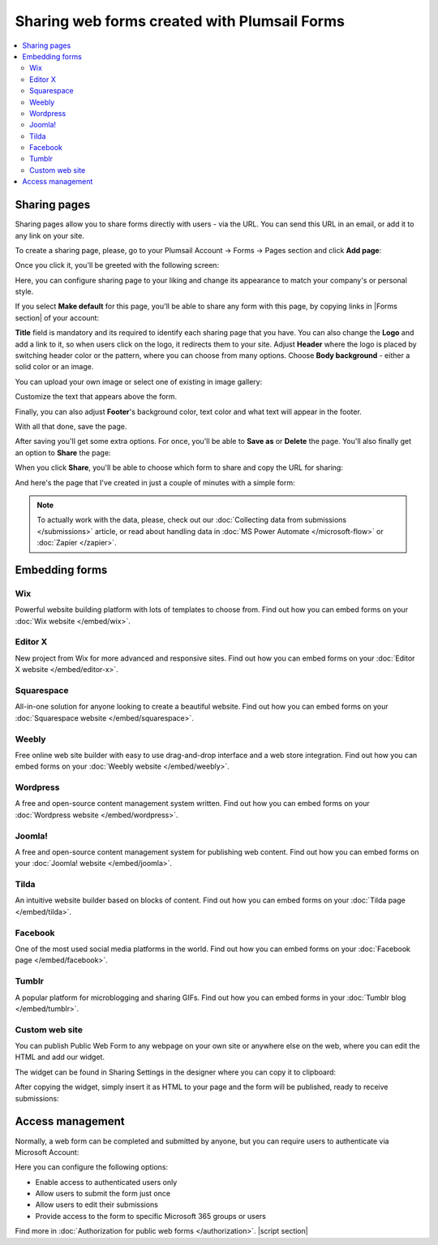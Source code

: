 .. title:: Sharing web forms created with Plumsail Forms

.. meta::
   :description: There are two main ways to ensure that your forms reach the end user - share form via a link or publish it to a webpage on your site

Sharing web forms created with Plumsail Forms
==================================================

.. contents::
 :local:
 :depth: 2

Sharing pages
-------------------------------------------------------------
Sharing pages allow you to share forms directly with users - via the URL. You can send this URL in an email, or add it to any link on your site.

To create a sharing page, please, go to your Plumsail Account → Forms → Pages section and click **Add page**:

|pic1|

.. |pic1| image:: /images/start/sharing-add-page.png
   :alt: Add page for sharing

Once you click it, you'll be greeted with the following screen:

|pic2|

.. |pic2| image:: /images/start/sharing-new-page.png
   :alt: New page creation

Here, you can configure sharing page to your liking and change its appearance to match your company's or personal style.

If you select **Make default** for this page, you'll be able to share any form with this page, by copying links in |Forms section| of your account:

.. |Forms section| raw:: html

   <a href="https://plumsail.com/forms/forms/" target="_blank">Forms section</a>

|pic3|

.. |pic3| image:: /images/start/sharing-forms-links.png
   :alt: Links to forms

**Title** field is mandatory and its required to identify each sharing page that you have. You can also change the **Logo** and add a link to it, so when users click on the logo, it redirects them to your site. Adjust **Header** where the logo is placed by switching header color or the pattern, where you can choose from many options. Choose **Body background** - either a solid color or an image.

You can upload your own image or select one of existing in image gallery:

|pic8|

.. |pic8| image:: /images/start/sharing-background-gallery.png
   :alt: Background image gallery

Customize the text that appears above the form.

Finally, you can also adjust **Footer**'s background color, text color and what text will appear in the footer.

With all that done, save the page.

After saving you'll get some extra options. For once, you'll be able to **Save as** or **Delete** the page. You'll also finally get an option to **Share** the page:

|pic13|

.. |pic13| image:: /images/start/sharing-share-quit.png
   :alt: Share or quit
   
When you click **Share**, you'll be able to choose which form to share and copy the URL for sharing:

|pic14|

.. |pic14| image:: /images/start/sharing-select-form.png
   :alt: Select form for sharing and copy its URL

And here's the page that I've created in just a couple of minutes with a simple form:

|pic15|

.. |pic15| image:: /images/start/sharing-page-result.png
   :alt: Final page

.. note:: To actually work with the data, please, check out our :doc:`Collecting data from submissions </submissions>` article, or read about handling data in :doc:`MS Power Automate </microsoft-flow>` or :doc:`Zapier </zapier>`.

Embedding forms
-------------------------------------------------------------
Wix
**********************************

Powerful website building platform with lots of templates to choose from. Find out how you can embed forms on your :doc:`Wix website </embed/wix>`.

.. |Wix| image:: ./images/embed/wix/embed-wix-logo.png
   :alt:

Editor X
**********************************

New project from Wix for more advanced and responsive sites. Find out how you can embed forms on your :doc:`Editor X website </embed/editor-x>`.

Squarespace
**********************************

All-in-one solution for anyone looking to create a beautiful website. Find out how you can embed forms on your :doc:`Squarespace website </embed/squarespace>`.

Weebly
**********************************

Free online web site builder with easy to use drag-and-drop interface and a web store integration. Find out how you can embed forms on your :doc:`Weebly website </embed/weebly>`.

Wordpress
**********************************

A free and open-source content management system written. Find out how you can embed forms on your :doc:`Wordpress website </embed/wordpress>`.

Joomla!
**********************************

A free and open-source content management system for publishing web content. Find out how you can embed forms on your :doc:`Joomla! website </embed/joomla>`.

Tilda
**********************************

An intuitive website builder based on blocks of content. Find out how you can embed forms on your :doc:`Tilda page </embed/tilda>`.

Facebook
**********************************

One of the most used social media platforms in the world. Find out how you can embed forms on your :doc:`Facebook page </embed/facebook>`.

Tumblr
**********************************

A popular platform for microblogging and sharing GIFs. Find out how you can embed forms in your :doc:`Tumblr blog </embed/tumblr>`.

Custom web site
**********************************

You can publish Public Web Form to any webpage on your own site or anywhere else on the web, where you can edit the HTML and add our widget.

The widget can be found in Sharing Settings in the designer where you can copy it to clipboard:

|pic18|

.. |pic18| image:: ./images/start/start-copy-snippet.png
   :alt: Copy Form Widget snippet in Sharing Settings

After copying the widget, simply insert it as HTML to your page and the form will be published, ready to receive submissions:

|pic20|

.. |pic20| image:: ./images/start/form-published.png
   :alt: Public Web Form Published

Access management
-------------------------------------------------------------
Normally, a web form can be completed and submitted by anyone, but you can require users to authenticate via Microsoft Account:

|auth_pic|

.. |auth_pic| image:: /images/authorization/authorization-domain.png
   :alt: Restrict to a domain

Here you can configure the following options:

- Enable access to authenticated users only
- Allow users to submit the form just once
- Allow users to edit their submissions
- Provide access to the form to specific Microsoft 365 groups or users

Find more in :doc:`Authorization for public web forms </authorization>`.
|script section|

.. |script section| raw:: html

   <script type="text/javascript">
   window.addEventListener('load', function() {
      $('#wix a.toc-backref').attr('href', './embed/wix.html');
      $('#editor-x a.toc-backref').attr('href', './embed/editor-x.html');
      $('#squarespace a.toc-backref').attr('href', './embed/squarespace.html');
      $('#weebly a.toc-backref').attr('href', './embed/weebly.html');
      $('#wordpress a.toc-backref').attr('href', './embed/wordpress.html');
      $('#joomla a.toc-backref').attr('href', './embed/joomla.html');
      $('#tilda a.toc-backref').attr('href', './embed/tilda.html');
      $('#facebook a.toc-backref').attr('href', './embed/facebook.html');
      $('#tumblr a.toc-backref').attr('href', './embed/tumblr.html');
      $('#sharing-web-forms-created-with-plumsail-forms a#id3').attr('href', './embed/wix.html');
      $('#sharing-web-forms-created-with-plumsail-forms a#id4').attr('href', './embed/editor-x.html');
      $('#sharing-web-forms-created-with-plumsail-forms a#id5').attr('href', './embed/squarespace.html');
      $('#sharing-web-forms-created-with-plumsail-forms a#id6').attr('href', './embed/weebly.html');
      $('#sharing-web-forms-created-with-plumsail-forms a#id7').attr('href', './embed/wordpress.html');
      $('#sharing-web-forms-created-with-plumsail-forms a#id8').attr('href', './embed/joomla.html');
      $('#sharing-web-forms-created-with-plumsail-forms a#id9').attr('href', './embed/tilda.html');
      $('#sharing-web-forms-created-with-plumsail-forms a#id10').attr('href', './embed/facebook.html');
      $('#sharing-web-forms-created-with-plumsail-forms a#id11').attr('href', './embed/tumblr.html');
   })
   </script>